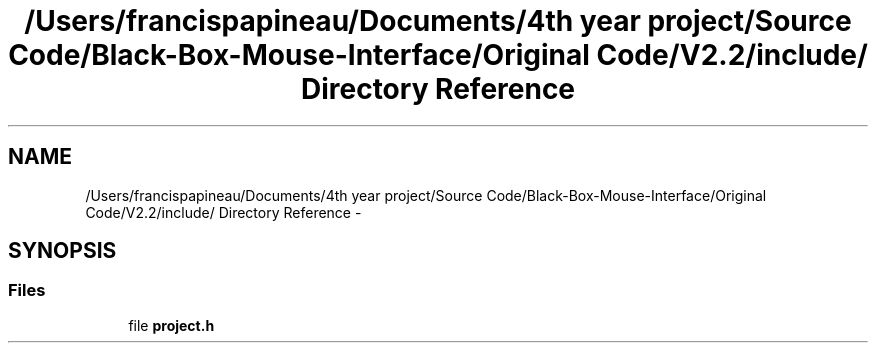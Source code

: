 .TH "/Users/francispapineau/Documents/4th year project/Source Code/Black-Box-Mouse-Interface/Original Code/V2.2/include/ Directory Reference" 3 "Sat Jun 22 2013" "Version VER 0.0" "Chronos Ti - Original Firmware" \" -*- nroff -*-
.ad l
.nh
.SH NAME
/Users/francispapineau/Documents/4th year project/Source Code/Black-Box-Mouse-Interface/Original Code/V2.2/include/ Directory Reference \- 
.SH SYNOPSIS
.br
.PP
.SS "Files"

.in +1c
.ti -1c
.RI "file \fBproject\&.h\fP"
.br
.in -1c
